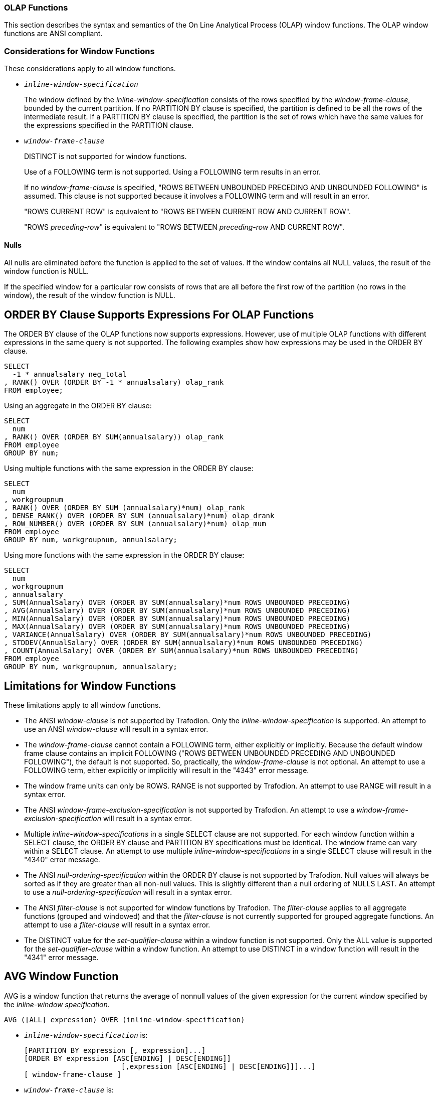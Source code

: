 ////
/**
* @@@ START COPYRIGHT @@@
*
* Licensed to the Apache Software Foundation (ASF) under one
* or more contributor license agreements.  See the NOTICE file
* distributed with this work for additional information
* regarding copyright ownership.  The ASF licenses this file
* to you under the Apache License, Version 2.0 (the
* "License"); you may not use this file except in compliance
* with the License.  You may obtain a copy of the License at
*
*   http://www.apache.org/licenses/LICENSE-2.0
*
* Unless required by applicable law or agreed to in writing,
* software distributed under the License is distributed on an
* "AS IS" BASIS, WITHOUT WARRANTIES OR CONDITIONS OF ANY
* KIND, either express or implied.  See the License for the
* specific language governing permissions and limitations
* under the License.
*
* @@@ END COPYRIGHT @@@
  */
////

<<<
[[olap_functions]]
=== OLAP Functions

This section describes the syntax and semantics of the On Line
Analytical Process (OLAP) window functions. The OLAP window functions
are ANSI compliant.

[[considerations_for_window_functions]]
=== Considerations for Window Functions

These considerations apply to all window functions.

* `_inline-window-specification_`
+
The window defined by the _inline-window-specification_ consists of the
rows specified by the _window-frame-clause_, bounded by the current
partition. If no PARTITION BY clause is specified, the partition is
defined to be all the rows of the intermediate result. If a PARTITION BY
clause is specified, the partition is the set of rows which have the
same values for the expressions specified in the PARTITION clause.

* `_window-frame-clause_`
+
DISTINCT is not supported for window functions.
+
Use of a FOLLOWING term is not supported. Using a FOLLOWING term results
in an error.
+
If no _window-frame-clause_ is specified, "ROWS BETWEEN UNBOUNDED
PRECEDING AND UNBOUNDED FOLLOWING" is assumed. This clause is not
supported because it involves a FOLLOWING term and will result in an
error.
+
"ROWS CURRENT ROW" is equivalent to "ROWS BETWEEN CURRENT ROW AND
CURRENT ROW".
+
"ROWS _preceding-row_" is equivalent to "ROWS BETWEEN _preceding-row_
AND CURRENT ROW".

==== Nulls

All nulls are eliminated before the function is applied to the set of
values. If the window contains all NULL values, the result of the window
function is NULL.

If the specified window for a particular row consists of rows that are
all before the first row of the partition (no rows in the window), the
result of the window function is NULL.

<<<
[[order_by_clause_supports_expressions_for_olap_functions]]
== ORDER BY Clause Supports Expressions For OLAP Functions

The ORDER BY clause of the OLAP functions now supports expressions.
However, use of multiple OLAP functions with different expressions in
the same query is not supported. The following examples show how
expressions may be used in the ORDER BY clause.

```
SELECT
  -1 * annualsalary neg_total
, RANK() OVER (ORDER BY -1 * annualsalary) olap_rank
FROM employee;
```

Using an aggregate in the ORDER BY clause:

```
SELECT
  num
, RANK() OVER (ORDER BY SUM(annualsalary)) olap_rank
FROM employee
GROUP BY num;
```

Using multiple functions with the same expression in the ORDER BY clause:

```
SELECT
  num
, workgroupnum
, RANK() OVER (ORDER BY SUM (annualsalary)*num) olap_rank
, DENSE_RANK() OVER (ORDER BY SUM (annualsalary)*num) olap_drank
, ROW_NUMBER() OVER (ORDER BY SUM (annualsalary)*num) olap_mum
FROM employee
GROUP BY num, workgroupnum, annualsalary;
```

Using more functions with the same expression in the ORDER BY clause:

```
SELECT
  num
, workgroupnum
, annualsalary
, SUM(AnnualSalary) OVER (ORDER BY SUM(annualsalary)*num ROWS UNBOUNDED PRECEDING)
, AVG(AnnualSalary) OVER (ORDER BY SUM(annualsalary)*num ROWS UNBOUNDED PRECEDING)
, MIN(AnnualSalary) OVER (ORDER BY SUM(annualsalary)*num ROWS UNBOUNDED PRECEDING)
, MAX(AnnualSalary) OVER (ORDER BY SUM(annualsalary)*num ROWS UNBOUNDED PRECEDING)
, VARIANCE(AnnualSalary) OVER (ORDER BY SUM(annualsalary)*num ROWS UNBOUNDED PRECEDING)
, STDDEV(AnnualSalary) OVER (ORDER BY SUM(annualsalary)*num ROWS UNBOUNDED PRECEDING)
, COUNT(AnnualSalary) OVER (ORDER BY SUM(annualsalary)*num ROWS UNBOUNDED PRECEDING)
FROM employee
GROUP BY num, workgroupnum, annualsalary;
```

<<<
[[limitations_for_window_functions]]
== Limitations for Window Functions

These limitations apply to all window functions.

* The ANSI _window-clause_ is not supported by Trafodion. Only the
_inline-window-specification_ is supported. An attempt to use an ANSI
_window-clause_ will result in a syntax error.

* The _window-frame-clause_ cannot contain a FOLLOWING term, either
explicitly or implicitly. Because the default window frame clause
contains an implicit FOLLOWING ("ROWS BETWEEN UNBOUNDED PRECEDING AND
UNBOUNDED FOLLOWING"), the default is not supported. So, practically,
the _window-frame-clause_ is not optional. An attempt to use a FOLLOWING
term, either explicitly or implicitly will result in the "4343" error
message.

* The window frame units can only be ROWS. RANGE is not supported by
Trafodion. An attempt to use RANGE will result in a syntax error.

* The ANSI _window-frame-exclusion-specification_ is not supported by
Trafodion. An attempt to use a _window-frame-exclusion-specification_
will result in a syntax error.

* Multiple _inline-window-specifications_ in a single SELECT clause are
not supported. For each window function within a SELECT clause, the
ORDER BY clause and PARTITION BY specifications must be identical. The
window frame can vary within a SELECT clause. An attempt to use multiple
_inline-window-specifications_ in a single SELECT clause will result in
the "4340" error message.

* The ANSI _null-ordering-specification_ within the ORDER BY clause is
not supported by Trafodion. Null values will always be sorted as if they
are greater than all non-null values. This is slightly different than a
null ordering of NULLS LAST. An attempt to use a
_null-ordering-specification_ will result in a syntax error.

* The ANSI _filter-clause_ is not supported for window functions by
Trafodion. The _filter-clause_ applies to all aggregate functions
(grouped and windowed) and that the _filter-clause_ is not currently
supported for grouped aggregate functions. An attempt to use a
_filter-clause_ will result in a syntax error.

* The DISTINCT value for the _set-qualifier-clause_ within a window
function is not supported. Only the ALL value is supported for the
_set-qualifier-clause_ within a window function. An attempt to use
DISTINCT in a window function will result in the "4341" error message.

<<<
[[avg_window_function]]
== AVG Window Function

AVG is a window function that returns the average of nonnull values of
the given expression for the current window specified by the
_inline-window specification_.

```
AVG ([ALL] expression) OVER (inline-window-specification)
```

* `_inline-window-specification_` is:
+
```
[PARTITION BY expression [, expression]...]
[ORDER BY expression [ASC[ENDING] | DESC[ENDING]]
                       [,expression [ASC[ENDING] | DESC[ENDING]]]...]
[ window-frame-clause ]
```

* `_window-frame-clause_` is:
+
```
  ROWS CURRENT ROW
| ROWS preceding-row
| ROWS BETWEEN preceding-row AND preceding-row
| ROWS BETWEEN preceding-row AND CURRENT ROW
| ROWS BETWEEN preceding-row AND following-row
| ROWS BETWEEN CURRENT ROW AND CURRENT ROW
| ROWS BETWEEN CURRENT ROW AND following-row
| ROWS BETWEEN following-row AND following-row
```

* `_preceding-row_` is:
+
```
  UNBOUNDED PRECEDING
| unsigned-integer PRECEDING
```

* `_following-row_` is:
+
```
  UNBOUNDED FOLLOWING
| unsigned-integer FOLLOWING
```

<<<
* `ALL`
+
specifies whether duplicate values are included in the computation of
the AVG of the _expression_. The default option is ALL, which causes
duplicate values to be included.

* `_expression_`
+
specifies a numeric or interval value _expression_ that determines the
values to average. See <<numeric_value_expressions,Numeric Value Expressions>>
and <<interval_value_expressions,Interval Value Expressions>>.

* `_inline-window-specification_`
+
specifies_the_window_over_which_the_avg_is_computed. The
_inline-window-specification_ can contain an optional partition by
clause, an optional ORDER BY clause and an optional window frame clause.
The PARTITION BY clause specifies how the intermediate result is
partitioned and the ORDER BY clause specifies how the rows are ordered
within each partition.

* `_window-frame-clause_`
+
specifies the window within the partition over which the AVG is
computed.

<<<
[[examples_of_avg_window_function]]
=== Examples of AVG Window Function

* Return the running average value of the SALARY column:
+
```
SELECT
  empnum
, AVG(salary) OVER (ORDER BY empnum ROWS UNBOUNDED PRECEDING)
FROM persnl.employee;
```

* Return the running average value of the SALARY column within each
department:
+
```
SELECT
  deptnum
, empnum
, AVG(salary) OVER (PARTITION BY deptnum ORDER BY empnum ROWS UNBOUNDED PRECEDING)
FROM persnl.employee;
```

* Return the moving average of salary within each department over a
window of the last 4 rows:
+
```
SELECT
  deptnum
, empnum
, AVG(SALARY) OVER (PARTITION BY deptnum ORDER BY empnum ROWS 3 PRECEDING)
FROM persnl.employee;
```

<<<
[[count_window_function]]
== COUNT Window Function

COUNT is a window function that returns the count of the non null values
of the given expression for the current window specified by the
inline-window-specification.

```
COUNT {(*) | ([ALL] expression) } OVER inline-window-specification
```

* `_inline-window-specification_` is:
+
```
[PARTITION BY expression [, expression]...]
[ORDER BY expression [ASC[ENDING] | DESC[ENDING]]
          [,expression [ASC[ENDING] | DESC[ENDING]]]...]
[ window-frame-clause ]
```

* `_window-frame-clause_` is:
+
```
  ROW CURRENT ROW
| ROW preceding-row
| ROW BETWEEN preceding-row AND preceding-row
| ROW BETWEEN preceding-row AND CURRENT ROW
| ROW BETWEEN preceding-row AND following-row
| ROW BETWEEN CURRENT ROW AND CURRENT ROW
| ROW BETWEEN CURRENT ROW AND following-row
| ROW BETWEEN following-row AND following-row
```

* `_preceding-row_` is:
+
```
   UNBOUNDED PRECEDING
|  unsigned-integer PRECEDING
```

* `_following-row_` is:
```
  UNBOUNDED FOLLOWING
| unsigned-integer FOLLOWING
```

* `ALL`
+
specifies whether duplicate values are included in the computation of
the COUNT of the _expression_. The default option is ALL, which causes
duplicate values to be included.

<<<
* `_expression_`
+
specifies a value _expression_ that is to be counted. See
<<expressions,Expressions>>.

* `_inline-window-specification_`
+
specifies the window over which the COUNT is computed. The
_inline-window-specification_ can contain an optional PARTITION BY
clause, an optional ORDER BY clause and an optional window frame clause.
The PARTITION BY clause specifies how the intermediate result is
partitioned and the ORDER BY clause specifies how the rows are ordered
within each partition.

* `_window-frame-clause_`
+
specifies the window within the partition over which the COUNT is
computed.

<<<
[[examples_of_count_window_function]]
=== Examples of COUNT Window Function

* Return the running count of the SALARY column:
+
```
SELECT
  empnum
, COUNT(salary) OVER (ORDER BY empnum ROWS UNBOUNDED PRECEDING)
FROM persnl.employee;
```

* Return the running count of the SALARY column within each department:
+
```
SELECT
  deptnum
, empnum
, COUNT(salary) OVER (PARTITION BY deptnum ORDER BY empnum ROWS UNBOUNDED PRECEDING)
FROM persnl.employee;
```

* Return the moving count of salary within each department over a window
of the last 4 rows:
+
```
SELECT
  deptnum
, empnum
, COUNT(salary) OVER (PARTITION BY deptnum ORDER BY empnum ROWS 3 PRECEDING)
FROM persnl.employee;
```

* Return the running count of employees within each department:
+
```
SELECT
  deptnum
, empnum
, COUNT(*) OVER (PARTITION BY deptnum ORDER BY empnum ROWS UNBOUNDED PRECEDING)
FROM persnl.employee;
```


<<<
[[dense_rank_window_function]]
== DENSE_RANK Window Function

DENSE_RANK is a window function that returns the ranking of each row of
the current partition specified by the inline-window-specification. The
ranking is relative to the ordering specified in the
inline-window-specification. The return value of DENSE_RANK starts at 1
for the first row of the window. Values of the given expression that are
equal have the same rank. The value of DENSE_RANK advances 1 when the
value of the given expression changes.

```
DENSERANK() OVER (inline-window-specification)
```

* `_inline-window-specification_` is:
+
```
[PARTITION BY expression [, expression]...]
[ORDER BY expression [ASC[ENDING] | DESC[ENDING]]
          [,expression [ASC[ENDING] | DESC[ENDING]]]...]
```

* `_inline-window-specification_`
+
specifies the window over which the DENSE_RANK is computed. The
_inline-window-specification_ can contain an optional PARTITION BY
clause and an optional ORDER BY clause. The PARTITION BY clause
specifies how the intermediate result is partitioned and the ORDER BY
clause specifies how the rows are ordered within each partition.

[[examples_of_dense_rank_window_function]]
=== Examples of DENSE_RANK Window Function

* Return the dense rank for each employee based on employee number:
+
```
SELECT
  DENSE_RANK() OVER (ORDER BY empnum)
, *
FROM persnl.employee;
```

* Return the dense rank for each employee within each department based
on salary:
+
```
SELECT
  DENSE_RANK() OVER (PARTITION BY deptnum ORDER BY salary)
, *
FROM persnl.employee;
```

<<<
[[max_window_function]]
=== MAX Window Function

MAX is a window function that returns the maximum value of all non null
values of the given expression for the current window specified by the
inline-window-specification.

```
MAX ([ALL] expression) OVER (inline-window-specification)
```

* `_inline-window-specification_` is:
+
```
[PARTITION BY expression [, expression]...]
[ORDER BY expression [ASC[ENDING] | DESC[ENDING]]
          [,expression [ASC[ENDING] | DESC[ENDING]]]...]
[ window-frame-clause ]
```

* `_window-frame-clause_` is:
+
```
  ROWS CURRENT ROW
| ROWS preceding-row
| ROWS BETWEEN preceding-row AND preceding-row
| ROWS BETWEEN preceding-row AND CURRENT ROW
| ROWS BETWEEN preceding-row AND following-row
| ROWS BETWEEN CURRENT ROW AND CURRENT ROW
| ROWS BETWEEN CURRENT ROW AND following-row
| ROWS BETWEEN following-row AND following-row
```

* `_preceding-row_` is:
+
```
  UNBOUNDED PRECEDING
| unsigned-integer PRECEDING
```

* `_following-row_` is:
+
```
  UNBOUNDED FOLLOWING
| unsigned-integer FOLLOWING
```

* `ALL`
+
specifies whether duplicate values are included in the computation of
the MAX of the _expression_. The default option is ALL, which causes
duplicate values to be included.

<<<
* `_expression_`
+
specifies an expression that determines the values over which the MAX is
computed. See <<expressions,Expressions>>.

* `_inline-window-specification_`
+
specifies the window over which the MAX is computed. The
_inline-window-specification_ can contain an optional PARTITION BY
clause, an optional ORDER BY clause and an optional window frame clause.
The PARTITION BY clause specifies how the intermediate result is
partitioned and the ORDER BY clause specifies how the rows are ordered
within each partition.

* `_window-frame-clause_`
+
specifies the window within the partition over which the MAX is
computed.

<<<
[[examples_of_max_window_function]]
=== Examples of MAX Window Function

* Return the running maximum of the SALARY column:
+
```
SELECT
  empnum
, MAX(salary) OVER (ORDER BY empnum ROWS UNBOUNDED PRECEDING)
FROM persnl.employee;
```

* Return the running maximum of the SALARY column within each department:
+
```
SELECT
  deptnum
, empnum, MAX(salary) OVER (PARTITION BY deptnum ORDER BY empnum ROWS UNBOUNDED PRECEDING)
FROM persnl.employee;
```

* Return the moving maximum of salary within each department over a window of the last 4 rows:
+
```
SELECT
  deptnum
, empnum
, MAX(salary) OVER (PARTITION BY deptnum ORDER BY empnum ROWS 3 PRECEDING)
FROM persnl.employee;
```

<<<
[[min_window_function]]
== MIN Window Function

MIN is a window function that returns the minimum value of all non null
values of the given expression for the current window specified by the
inline-window-specification.

```
MIN ([ALL] expression) OVER (inline-window-specification)
```

* `_inline-window-specification_` is:
+
```
[PARTITION BY expression [, expression]...]
[ORDER BY expression [ASC[ENDING] | DESC[ENDING]]
          [,expression [ASC[ENDING] | DESC[ENDING]]]...]
[ window-frame-clause ]
```

* `_window-frame-clause_` is:
+
```
  ROWS CURRENT ROW
| ROWS preceding-row
| ROWS BETWEEN preceding-row AND preceding-row
| ROWS BETWEEN preceding-row AND CURRENT ROW
| ROWS BETWEEN preceding-row AND following-row
| ROWS BETWEEN CURRENT ROW AND CURRENT ROW
| ROWS BETWEEN CURRENT ROW AND following-row
| ROWS BETWEEN following-row AND following-row
```

* `_preceding-row_` is:
+
```
  UNBOUNDED PRECEDING
| unsigned-integer PRECEDING
```

* `_following-row_` is:
+
```
  UNBOUNDED FOLLOWING
| unsigned-integer FOLLOWING
```

* `ALL1
+
specifies whether duplicate values are included in the computation of
the MIN of the _expression_. The default option is ALL, which causes
duplicate values to be included.

<<<
* `_expression_`
+
specifies an expression that determines the values over which the MIN is
computed See <<expressions,Expressions>>.

* `_inline-window-specification_`
+
specifies the window over which the MIN is computed. The
_inline-window-specification_ can contain an optional PARTITION BY
clause, an optional ORDER BY clause and an optional window frame clause.
The PARTITION BY clause specifies how the intermediate result is
partitioned and the ORDER BY clause specifies how the rows are ordered
within each partition.

* `_window-frame-clause_`
+
specifies the window within the partition over which the MIN is
computed.

<<<
[[examples_of_min_window_function]]
=== Examples of MIN Window Function

* Return the running minimum of the SALARY column:
+
```
SELECT
  empnum
, MIN(salary) OVER (ORDER BY empnum ROWS UNBOUNDED PRECEDING)
FROM persnl.employee;
```

* Return the running minimum of the SALARY column within each department:
+
```
SELECT
  deptnum
, empnum
, MIN(salary) OVER (PARTITION BY deptnum ORDER BY empnum ROWS UNBOUNDED PRECEDING)
FROM persnl.employee;
```

* Return the moving minimum of salary within each department over a window of the last 4 rows:
+
```
SELECT
  deptnum
, empnum
, MIN(salary) OVER (PARTITION BY deptnum ORDER BY empnum ROWS 3 PRECEDING)
FROM persnl.employee;
```

<<<
[[rank_window_function]]
== RANK Window Function

RANK is a window function that returns the ranking of each row of the
current partition specified by the inline-window-specification. The
ranking is relative to the ordering specified in the
_inline-window-specification_. The return value of RANK starts at 1 for
the first row of the window. Values that are equal have the same rank.
The value of RANK advances to the relative position of the row in the
window when the value changes.

```
RANK() OVER (inline-window-specification)
```

* `_inline-window-specification_` is:
+
```
[PARTITION BY expression [, expression]...]
[ORDER BY expression [ASC[ENDING] | DESC[ENDING]]
          [,expression [ASC[ENDING] | DESC[ENDING]]]...]
```

* `_inline-window-specification_`
+
specifies the window over which the RANK is computed. The
_inline-window-specification_ can contain an optional PARTITION BY
clause and an optional ORDER BY clause. The PARTITION BY clause
specifies how the intermediate result is partitioned and the ORDER BY
clause specifies how the rows are ordered within each partition.

[[examples_of_rank_window_function]]
=== Examples of RANK Window Function

* Return the rank for each employee based on employee number:
+
```
SELECT
  RANK() OVER (ORDER BY empnum)
, *
FROM persnl.employee;
```

* Return the rank for each employee within each department based on salary:
+
```
SELECT
  RANK() OVER (PARTITION BY deptnum ORDER BY salary)
, *
FROM persnl.employee;
```

<<<
[[row_number_window_function]]
=== ROW_NUMBER Window Function

ROW_NUMBER is a window function that returns the row number of each row
of the current window specified by the inline-window-specification.

```
ROWNUMBER () OVER (inline-window-specification)
```

* `_inline-window-specification_` is:
+
```
[PARTITION BY expression [, expression]...]
[ORDER BY expression [ASC[ENDING] | DESC[ENDING]]
          [,expression [ASC[ENDING] | DESC[ENDING]]]...]
```

* `_inline-window-specification_`
+
specifies the window over which the ROW_NUMBER is computed. The
_inline-window-specification_ can contain an optional PARTITION BY
clause and an optional ORDER BY clause. The PARTITION BY clause
specifies how the intermediate result is partitioned and the ORDER BY
clause specifies how the rows are ordered within each partition.

* `_window-frame-clause_`
+
specifies the window within the partition over which the ROW_NUMBER is
computed.

[[examples_of_row_number_window_function]]
=== Examples of ROW_NUMBER Window Function

* Return the row number for each row of the employee table:
+
```
SELECT
  ROW_NUMBER () OVER(ORDER BY empnum)
, *
FROM persnl.employee;
```

* Return the row number for each row within each department:
+
```
SELECT
  ROW_NUMBER () OVER(PARTITION BY deptnum ORDER BY empnum)
, *
FROM persnl.employee;
```

<<<
[[stddev_window_function]]
=== STDDEV Window Function

STDDEV is a window function that returns the standard deviation of non
null values of the given expression for the current window specified by
the inline-window-specification.

```
STDDEV ([ALL] expression) OVER (inline-window-specification)
```

* `_inline-window-specification_` is:
+
```
[PARTITION BY expression [, expression]...]
[ORDER BY expression [ASC[ENDING] | DESC[ENDING]]
          [,expression [ASC[ENDING] | DESC[ENDING]]]...]
[ window-frame-clause ]
```

* `_window-frame-clause_` is:
+
```
  ROWS CURRENT ROW
| ROWS preceding-row
| ROWS BETWEEN preceding-row AND preceding-row
| ROWS BETWEEN preceding-row AND CURRENT ROW
| ROWS BETWEEN preceding-row AND following-row
| ROWS BETWEEN CURRENT ROW AND CURRENT ROW
| ROWS BETWEEN CURRENT ROW AND following-row
| ROWS BETWEEN following-row AND following-row
```

* `_preceding-row_` is:
+
```
  UNBOUNDED PRECEDING
| unsigned-integer PRECEDING
```

* `_following-row_` is:
+
```
  UNBOUNDED FOLLOWING
| unsigned-integer FOLLOWING
```

<<<
* `ALL`
+
specifies whether duplicate values are included in the computation of
the STDDEV of the _expression_. The default option is ALL, which causes
duplicate values to be included.

* `_expression_`
+
specifies a numeric or interval value _expression_ that determines the
values over which STDDEV is computed.

* `_inline-window-specification_`
+
specifies the window over which the STDDEV is computed. The
_inline-window-specification_ can contain an optional PARTITION BY
clause, an optional ORDER BY clause and an optional window frame clause.
The PARTITION BY clause specifies how the intermediate result is
partitioned and the ORDER BY clause specifies how the rows are ordered
within each partition.

* `_window-frame-clause_`
+
specifies the window within the partition over which the STDDEV is
computed.

[[examples_of_stddev]]
=== Examples of STDDEV

* Return the standard deviation of the salary for each row of the
employee table:
+
```
SELECT
  STDDEV(salary) OVER(ORDER BY empnum ROWS UNBOUNDED PRECEDING)
, *
FROM persnl.employee;
```

* Return the standard deviation for each row within each department:
+
```
SELECT
  STDDEV() OVER(PARTITION BY deptnum ORDER BY empnum ROWS UNBOUNDED PRECEDING)
, *
FROM persnl.employee;
```

<<<
[[sum_window_function]]
== SUM Window Function

SUM is a window function that returns the sum of non null values of the
given expression for the current window specified by the
inline-window-specification.

```
SUM ([ALL] expression) OVER (inline-window-specification)
```

* `_inline-window-specification_` is:
+
```
[PARTITION BY expression [, expression]...]
[ORDER BY expression [ASC[ENDING] | DESC[ENDING]]
          [,expression [ASC[ENDING] | DESC[ENDING]]]...]
[ window-frame-clause ]
```

* `_window-frame-clause_` is:
+
```
  ROWS CURRENT ROW
| ROWS preceding-row
| ROWS BETWEEN preceding-row AND preceding-row
| ROWS BETWEEN preceding-row AND CURRENT ROW
| ROWS BETWEEN preceding-row AND following-row
| ROWS BETWEEN CURRENT ROW AND CURRENT ROW
| ROWS BETWEEN CURRENT ROW AND following-row
| ROWS BETWEEN following-row AND following-row
```
* `_preceding-row_` is:
+
```
  UNBOUNDED PRECEDING
| unsigned-integer PRECEDING
```

* `_following-row_` is:
+
```
  UNBOUNDED FOLLOWING
| unsigned-integer FOLLOWING
```

<<<
* `ALL`
+
specifies whether duplicate values are included in the computation of
the SUM of the _expression_. The default option is ALL, which causes
duplicate values to be included.

* `_expression_`
+
specifies a numeric or interval value expression that determines the
values to sum. See <<expressions,Expressions>>.

* `_inline-window-specification_`
+
specifies the window over which the SUM is computed. The
_inline-window-specification_ can contain an optional PARTITION BY
clause, an optional ORDER BY clause and an optional window frame clause.
The PARTITION BY clause specifies how the intermediate result is
partitioned and the ORDER BY clause specifies how the rows are ordered
within each partition.

* `_window-frame-clause_`
+
specifies the window within the partition over which the SUM is computed.

<<<
[[examples_of_sum_window_function]]
=== Examples of SUM Window Function

* Return the running sum value of the SALARY column:
+
```
SELECT
  empnum
, SUM (salary) OVER (ORDER BY empnum ROWS UNBOUNDED PRECEDING)
FROM persnl.employee;
```

* Return the running sum of the SALARY column within each department:
+
```
SELECT
  deptnum
, empnum, SUM (salary) OVER (PARTITION BY deptnum ORDER BY empnum ROWS UNBOUNDED PRECEDING)
FROM persnl.employee;
```

* Return the moving sum of the SALARY column within each department over a window of the last 4 rows:
+
```
SELECT
  deptnum
, empnum
, SUM (salary) OVER (PARTITION BY deptnum ORDER BY empnum ROWS 3 PRECEDING)
FROM persnl.employee;
```

<<<
[[variance_window_function]]
== VARIANCE Window Function

VARIANCE is a window function that returns the variance of non null
values of the given expression for the current window specified by the
inline-window-specification.

```
VARIANCE ([ALL] expression) OVER (inline-window-specification)
```

* `_inline-window-specification_` is:
+
```
[PARTITION BY expression [, expression]...]
[ORDER BY expression [ASC[ENDING] | DESC[ENDING]]
          [,expression [ASC[ENDING] | DESC[ENDING]]]...]
[ window-frame-clause ]
```
* `_window-frame-clause_` is:
+
```
  ROWS CURRENT ROW
| ROWS preceding-row
| ROWS BETWEEN preceding-row AND preceding-row
| ROWS BETWEEN preceding-row AND CURRENT ROW
| ROWS BETWEEN preceding-row AND following-row
| ROWS BETWEEN CURRENT ROW AND CURRENT ROW
| ROWS BETWEEN CURRENT ROW AND following-row
| ROWS BETWEEN following-row AND following-row
```

* `_preceding-row_` is:
+
```
  UNBOUNDED PRECEDING
| unsigned-integer PRECEDING
```

* `_following-row_` is:
+
```
  UNBOUNDED FOLLOWING
| unsigned-integer FOLLOWING
```

<<<
* `ALL`
+
specifies whether duplicate values are included in the computation of
the VARIANCE of the _expression_. The default option is ALL, which causes
duplicate values to be included.

* `_expression_`
+
specifies a numeric or interval value expression that determines the
values over which the variance is computed.
See <<expressions,Expressions>>.

* `_inline-window-specification_`
+
specifies the window over which the VARIANCE is computed. The
_inline-window-specification_ can contain an optional PARTITION BY
clause, an optional ORDER BY clause and an optional window frame clause.
The PARTITION BY clause specifies how the intermediate result is
partitioned and the ORDER BY clause specifies how the rows are ordered
within each partition.

* `_window-frame-clause_`
+
specifies the window within the partition over which the VARIANCE is
computed.

[[examples_of_variance_window_function]]
=== Examples of VARIANCE Window Function

* Return the variance of the SALARY column:
+
```
SELECT
  empnum
, VARIANCE (salary) OVER (ORDER BY empnum ROWS UNBOUNDED PRECEDING)
FROM persnl.employee;
```

* Return the variance of the SALARY column within each department:
+
```
SELECT
  deptnum
, empnum
, VARIANCE (salary) OVER (PARTITION BY deptnum ORDER BY empnum ROWS UNBOUNDED PRECEDING)
FROM persnl.employee;
```


